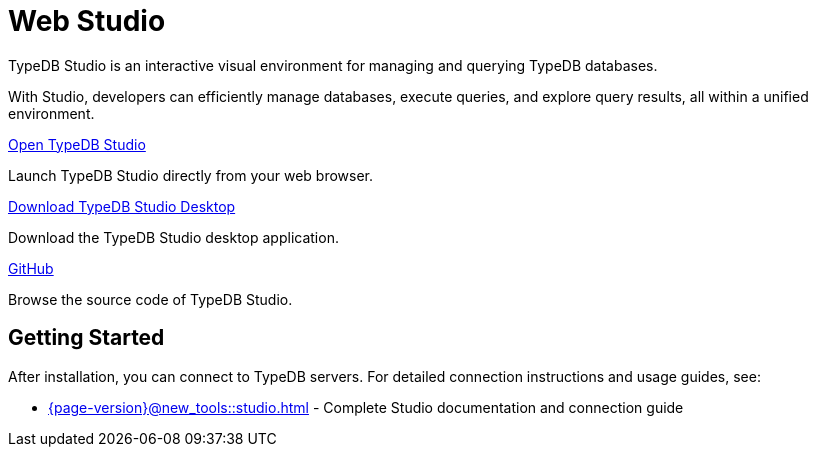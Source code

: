 = Web Studio

TypeDB Studio is an interactive visual environment for managing and querying TypeDB databases.

With Studio, developers can efficiently manage databases, execute queries, and explore query results,
all within a unified environment.

[cols-2]
--
.https://studio.typedb.com[Open TypeDB Studio]
[.clickable]
****
Launch TypeDB Studio directly from your web browser.
****

.https://cloudsmith.io/~typedb/repos/public-release/packages/?q=name:%5Etypedb-studio[Download TypeDB Studio Desktop]
[.clickable]
****
Download the TypeDB Studio desktop application.
****

.link:https://github.com/typedb/typedb-studio/[GitHub,window=_blank]
[.clickable]
****
Browse the source code of TypeDB Studio.
****
--

== Getting Started

After installation, you can connect to TypeDB servers. For detailed connection instructions and usage guides, see:

* xref:{page-version}@new_tools::studio.adoc[] - Complete Studio documentation and connection guide
